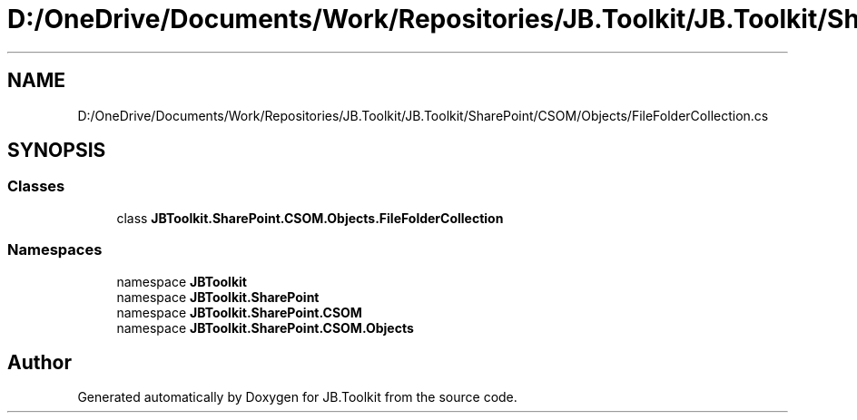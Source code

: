 .TH "D:/OneDrive/Documents/Work/Repositories/JB.Toolkit/JB.Toolkit/SharePoint/CSOM/Objects/FileFolderCollection.cs" 3 "Sat Oct 10 2020" "JB.Toolkit" \" -*- nroff -*-
.ad l
.nh
.SH NAME
D:/OneDrive/Documents/Work/Repositories/JB.Toolkit/JB.Toolkit/SharePoint/CSOM/Objects/FileFolderCollection.cs
.SH SYNOPSIS
.br
.PP
.SS "Classes"

.in +1c
.ti -1c
.RI "class \fBJBToolkit\&.SharePoint\&.CSOM\&.Objects\&.FileFolderCollection\fP"
.br
.in -1c
.SS "Namespaces"

.in +1c
.ti -1c
.RI "namespace \fBJBToolkit\fP"
.br
.ti -1c
.RI "namespace \fBJBToolkit\&.SharePoint\fP"
.br
.ti -1c
.RI "namespace \fBJBToolkit\&.SharePoint\&.CSOM\fP"
.br
.ti -1c
.RI "namespace \fBJBToolkit\&.SharePoint\&.CSOM\&.Objects\fP"
.br
.in -1c
.SH "Author"
.PP 
Generated automatically by Doxygen for JB\&.Toolkit from the source code\&.
